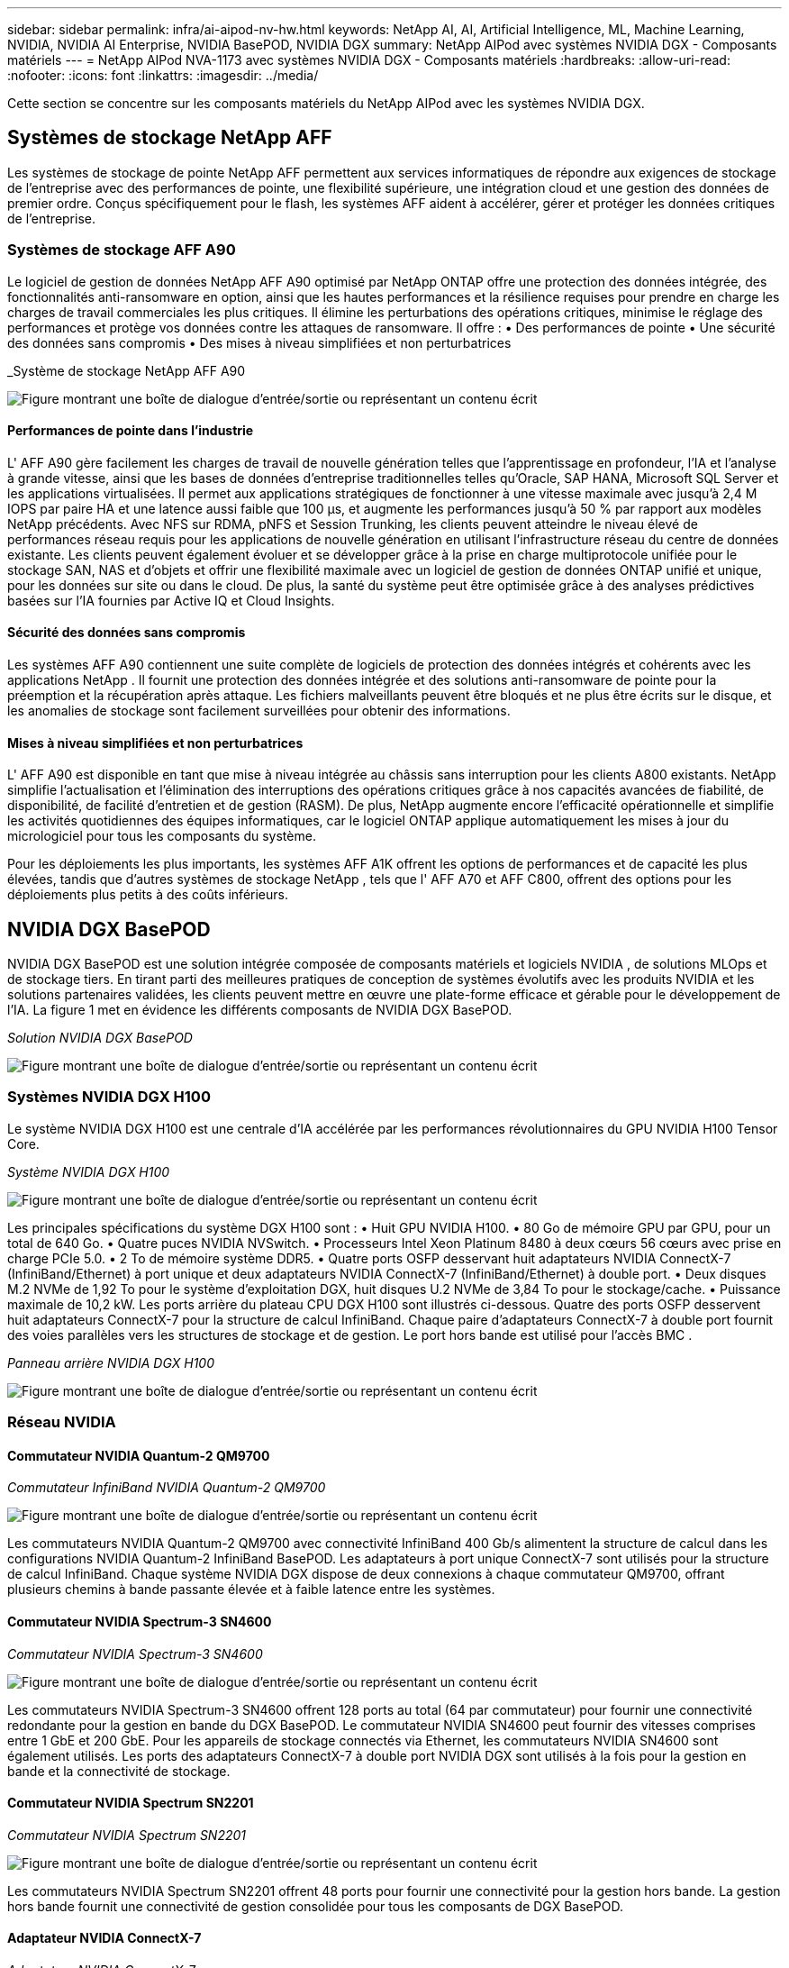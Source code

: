 ---
sidebar: sidebar 
permalink: infra/ai-aipod-nv-hw.html 
keywords: NetApp AI, AI, Artificial Intelligence, ML, Machine Learning, NVIDIA, NVIDIA AI Enterprise, NVIDIA BasePOD, NVIDIA DGX 
summary: NetApp AIPod avec systèmes NVIDIA DGX - Composants matériels 
---
= NetApp AIPod NVA-1173 avec systèmes NVIDIA DGX - Composants matériels
:hardbreaks:
:allow-uri-read: 
:nofooter: 
:icons: font
:linkattrs: 
:imagesdir: ../media/


[role="lead"]
Cette section se concentre sur les composants matériels du NetApp AIPod avec les systèmes NVIDIA DGX.



== Systèmes de stockage NetApp AFF

Les systèmes de stockage de pointe NetApp AFF permettent aux services informatiques de répondre aux exigences de stockage de l'entreprise avec des performances de pointe, une flexibilité supérieure, une intégration cloud et une gestion des données de premier ordre.  Conçus spécifiquement pour le flash, les systèmes AFF aident à accélérer, gérer et protéger les données critiques de l'entreprise.



=== Systèmes de stockage AFF A90

Le logiciel de gestion de données NetApp AFF A90 optimisé par NetApp ONTAP offre une protection des données intégrée, des fonctionnalités anti-ransomware en option, ainsi que les hautes performances et la résilience requises pour prendre en charge les charges de travail commerciales les plus critiques.  Il élimine les perturbations des opérations critiques, minimise le réglage des performances et protège vos données contre les attaques de ransomware.  Il offre : • Des performances de pointe • Une sécurité des données sans compromis • Des mises à niveau simplifiées et non perturbatrices

_Système de stockage NetApp AFF A90

image:aipod-nv-a90.png["Figure montrant une boîte de dialogue d'entrée/sortie ou représentant un contenu écrit"]



==== Performances de pointe dans l'industrie

L' AFF A90 gère facilement les charges de travail de nouvelle génération telles que l'apprentissage en profondeur, l'IA et l'analyse à grande vitesse, ainsi que les bases de données d'entreprise traditionnelles telles qu'Oracle, SAP HANA, Microsoft SQL Server et les applications virtualisées.  Il permet aux applications stratégiques de fonctionner à une vitesse maximale avec jusqu'à 2,4 M IOPS par paire HA et une latence aussi faible que 100 µs, et augmente les performances jusqu'à 50 % par rapport aux modèles NetApp précédents.  Avec NFS sur RDMA, pNFS et Session Trunking, les clients peuvent atteindre le niveau élevé de performances réseau requis pour les applications de nouvelle génération en utilisant l'infrastructure réseau du centre de données existante.  Les clients peuvent également évoluer et se développer grâce à la prise en charge multiprotocole unifiée pour le stockage SAN, NAS et d'objets et offrir une flexibilité maximale avec un logiciel de gestion de données ONTAP unifié et unique, pour les données sur site ou dans le cloud.  De plus, la santé du système peut être optimisée grâce à des analyses prédictives basées sur l’IA fournies par Active IQ et Cloud Insights.



==== Sécurité des données sans compromis

Les systèmes AFF A90 contiennent une suite complète de logiciels de protection des données intégrés et cohérents avec les applications NetApp .  Il fournit une protection des données intégrée et des solutions anti-ransomware de pointe pour la préemption et la récupération après attaque.  Les fichiers malveillants peuvent être bloqués et ne plus être écrits sur le disque, et les anomalies de stockage sont facilement surveillées pour obtenir des informations.



==== Mises à niveau simplifiées et non perturbatrices

L' AFF A90 est disponible en tant que mise à niveau intégrée au châssis sans interruption pour les clients A800 existants.  NetApp simplifie l'actualisation et l'élimination des interruptions des opérations critiques grâce à nos capacités avancées de fiabilité, de disponibilité, de facilité d'entretien et de gestion (RASM).  De plus, NetApp augmente encore l'efficacité opérationnelle et simplifie les activités quotidiennes des équipes informatiques, car le logiciel ONTAP applique automatiquement les mises à jour du micrologiciel pour tous les composants du système.

Pour les déploiements les plus importants, les systèmes AFF A1K offrent les options de performances et de capacité les plus élevées, tandis que d'autres systèmes de stockage NetApp , tels que l' AFF A70 et AFF C800, offrent des options pour les déploiements plus petits à des coûts inférieurs.



== NVIDIA DGX BasePOD

NVIDIA DGX BasePOD est une solution intégrée composée de composants matériels et logiciels NVIDIA , de solutions MLOps et de stockage tiers.  En tirant parti des meilleures pratiques de conception de systèmes évolutifs avec les produits NVIDIA et les solutions partenaires validées, les clients peuvent mettre en œuvre une plate-forme efficace et gérable pour le développement de l'IA.  La figure 1 met en évidence les différents composants de NVIDIA DGX BasePOD.

_Solution NVIDIA DGX BasePOD_

image:aipod-nv-basepod-layers.png["Figure montrant une boîte de dialogue d'entrée/sortie ou représentant un contenu écrit"]



=== Systèmes NVIDIA DGX H100

Le système NVIDIA DGX H100 est une centrale d'IA accélérée par les performances révolutionnaires du GPU NVIDIA H100 Tensor Core.

_Système NVIDIA DGX H100_

image:aipod-nv-h100-3d.png["Figure montrant une boîte de dialogue d'entrée/sortie ou représentant un contenu écrit"]

Les principales spécifications du système DGX H100 sont : • Huit GPU NVIDIA H100.  • 80 Go de mémoire GPU par GPU, pour un total de 640 Go.  • Quatre puces NVIDIA NVSwitch.  • Processeurs Intel Xeon Platinum 8480 à deux cœurs 56 cœurs avec prise en charge PCIe 5.0.  • 2 To de mémoire système DDR5.  • Quatre ports OSFP desservant huit adaptateurs NVIDIA ConnectX-7 (InfiniBand/Ethernet) à port unique et deux adaptateurs NVIDIA ConnectX-7 (InfiniBand/Ethernet) à double port.  • Deux disques M.2 NVMe de 1,92 To pour le système d'exploitation DGX, huit disques U.2 NVMe de 3,84 To pour le stockage/cache.  • Puissance maximale de 10,2 kW.  Les ports arrière du plateau CPU DGX H100 sont illustrés ci-dessous.  Quatre des ports OSFP desservent huit adaptateurs ConnectX-7 pour la structure de calcul InfiniBand.  Chaque paire d'adaptateurs ConnectX-7 à double port fournit des voies parallèles vers les structures de stockage et de gestion.  Le port hors bande est utilisé pour l'accès BMC .

_Panneau arrière NVIDIA DGX H100_

image:aipod-nv-h100-rear.png["Figure montrant une boîte de dialogue d'entrée/sortie ou représentant un contenu écrit"]



=== Réseau NVIDIA



==== Commutateur NVIDIA Quantum-2 QM9700

_Commutateur InfiniBand NVIDIA Quantum-2 QM9700_

image:aipod-nv-qm9700.png["Figure montrant une boîte de dialogue d'entrée/sortie ou représentant un contenu écrit"]

Les commutateurs NVIDIA Quantum-2 QM9700 avec connectivité InfiniBand 400 Gb/s alimentent la structure de calcul dans les configurations NVIDIA Quantum-2 InfiniBand BasePOD.  Les adaptateurs à port unique ConnectX-7 sont utilisés pour la structure de calcul InfiniBand.  Chaque système NVIDIA DGX dispose de deux connexions à chaque commutateur QM9700, offrant plusieurs chemins à bande passante élevée et à faible latence entre les systèmes.



==== Commutateur NVIDIA Spectrum-3 SN4600

_Commutateur NVIDIA Spectrum-3 SN4600_

image:aipod-nv-sn4600-hires-smallest.png["Figure montrant une boîte de dialogue d'entrée/sortie ou représentant un contenu écrit"]

Les commutateurs NVIDIA Spectrum-3 SN4600 offrent 128 ports au total (64 par commutateur) pour fournir une connectivité redondante pour la gestion en bande du DGX BasePOD.  Le commutateur NVIDIA SN4600 peut fournir des vitesses comprises entre 1 GbE et 200 GbE.  Pour les appareils de stockage connectés via Ethernet, les commutateurs NVIDIA SN4600 sont également utilisés.  Les ports des adaptateurs ConnectX-7 à double port NVIDIA DGX sont utilisés à la fois pour la gestion en bande et la connectivité de stockage.



==== Commutateur NVIDIA Spectrum SN2201

_Commutateur NVIDIA Spectrum SN2201_

image:aipod-nv-sn2201.png["Figure montrant une boîte de dialogue d'entrée/sortie ou représentant un contenu écrit"]

Les commutateurs NVIDIA Spectrum SN2201 offrent 48 ports pour fournir une connectivité pour la gestion hors bande.  La gestion hors bande fournit une connectivité de gestion consolidée pour tous les composants de DGX BasePOD.



==== Adaptateur NVIDIA ConnectX-7

_Adaptateur NVIDIA ConnectX-7_

image:aipod-nv-cx7.png["Figure montrant une boîte de dialogue d'entrée/sortie ou représentant un contenu écrit"]

L'adaptateur NVIDIA ConnectX-7 peut fournir un débit de 25/50/100/200/400 G.  Les systèmes NVIDIA DGX utilisent les adaptateurs ConnectX-7 à port unique et double pour offrir une flexibilité dans les déploiements DGX BasePOD avec InfiniBand 400 Gb/s et Ethernet.

